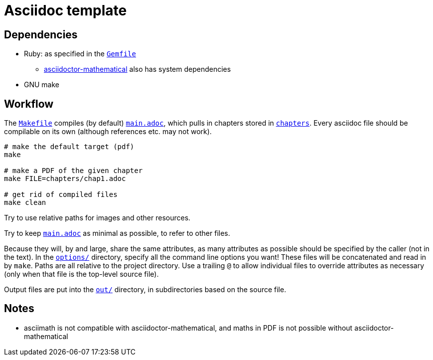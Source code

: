 = Asciidoc template

== Dependencies

* Ruby: as specified in the link:Gemfile[`Gemfile`]
** link:https://github.com/asciidoctor/asciidoctor-mathematical#ubuntu[asciidoctor-mathematical] also has system dependencies
* GNU make

== Workflow

The link:Makefile[`Makefile`] compiles (by default) link:main.adoc[`main.adoc`], which pulls in chapters stored in link:chapters[`chapters`].
Every asciidoc file should be compilable on its own (although references etc. may not work).

[source,bash]
----
# make the default target (pdf)
make

# make a PDF of the given chapter
make FILE=chapters/chap1.adoc

# get rid of compiled files
make clean
----

Try to use relative paths for images and other resources.

Try to keep link:main.adoc[`main.adoc`] as minimal as possible, to refer to other files.

Because they will, by and large, share the same attributes, as many attributes as possible should be specified by the caller (not in the text).
In the link:options[`options/`] directory, specify all the command line options you want!
These files will be concatenated and read in by `make`.
Paths are all relative to the project directory.
Use a trailing `@` to allow individual files to override attributes as necessary (only when that file is the top-level source file).

Output files are put into the link:out[`out/`] directory, in subdirectories based on the source file.

== Notes

* asciimath is not compatible with asciidoctor-mathematical, and maths in PDF is not possible without asciidoctor-mathematical

